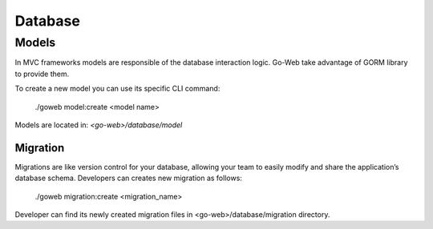 Database
========

Models
------
In MVC frameworks models are responsible of the database interaction logic. Go-Web take advantage of GORM library to provide them.

To create a new model you can use its specific CLI command:

.. highlights:: ./goweb model:create <model name>

Models are located in: *<go-web>/database/model*

Migration
_________
Migrations are like version control for your database, allowing your team to easily modify and share the application’s database schema.
Developers can creates new migration as follows:

.. highlights:: ./goweb migration:create <migration_name>

Developer can find its newly created migration files in <go-web>/database/migration directory.


